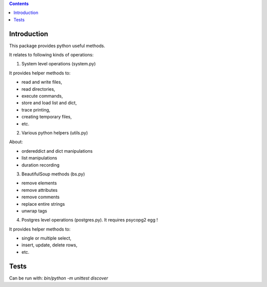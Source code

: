 .. contents::

.. image:: https://github.com/IMIO/imio.pyutils/actions/workflows/main.yml/badge.svg?branch=master
    :target: https://github.com/IMIO/imio.pyutils/actions/workflows/main.yml

.. image:: https://coveralls.io/repos/github/IMIO/imio.pyutils/badge.svg
    :target: https://coveralls.io/github/IMIO/imio.pyutils

.. image:: http://img.shields.io/pypi/v/imio.pyutils.svg
   :alt: PyPI badge
   :target: https://pypi.org/project/imio.pyutils


Introduction
============

This package provides python useful methods.

It relates to following kinds of operations:

1) System level operations (system.py)

It provides helper methods to:

* read and write files,
* read directories,
* execute commands,
* store and load list and dict,
* trace printing,
* creating temporary files,
* etc.

2) Various python helpers (utils.py)

About:

* ordereddict and dict manipulations
* list manipulations
* duration recording

3) BeautifulSoup methods (bs.py)

* remove elements
* remove attributes
* remove comments
* replace entire strings
* unwrap tags

4) Postgres level operations (postgres.py). It requires psycopg2 egg !

It provides helper methods to:

* single or multiple select,
* insert, update, delete rows,
* etc.

Tests
=====

Can be run with: `bin/python -m unittest discover`

